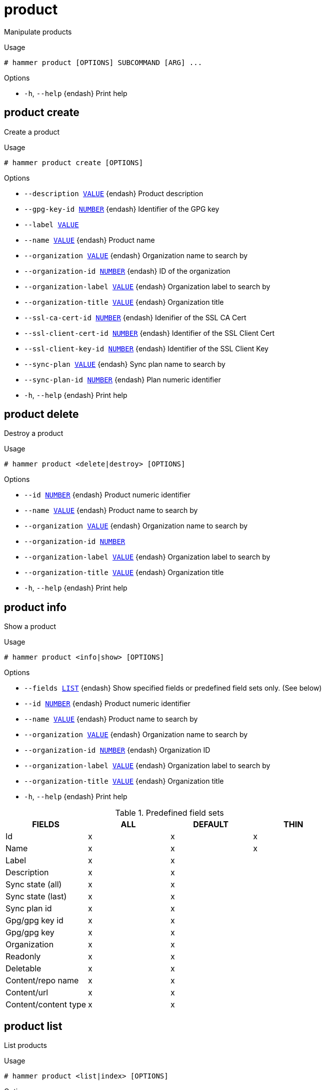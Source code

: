 [id="hammer-product"]
= product

Manipulate products

.Usage
----
# hammer product [OPTIONS] SUBCOMMAND [ARG] ...
----



.Options
* `-h`, `--help` {endash} Print help



[id="hammer-product-create"]
== product create

Create a product

.Usage
----
# hammer product create [OPTIONS]
----

.Options
* `--description xref:hammer-option-details-value[VALUE]` {endash} Product description
* `--gpg-key-id xref:hammer-option-details-number[NUMBER]` {endash} Identifier of the GPG key
* `--label xref:hammer-option-details-value[VALUE]`
* `--name xref:hammer-option-details-value[VALUE]` {endash} Product name
* `--organization xref:hammer-option-details-value[VALUE]` {endash} Organization name to search by
* `--organization-id xref:hammer-option-details-number[NUMBER]` {endash} ID of the organization
* `--organization-label xref:hammer-option-details-value[VALUE]` {endash} Organization label to search by
* `--organization-title xref:hammer-option-details-value[VALUE]` {endash} Organization title
* `--ssl-ca-cert-id xref:hammer-option-details-number[NUMBER]` {endash} Idenifier of the SSL CA Cert
* `--ssl-client-cert-id xref:hammer-option-details-number[NUMBER]` {endash} Identifier of the SSL Client Cert
* `--ssl-client-key-id xref:hammer-option-details-number[NUMBER]` {endash} Identifier of the SSL Client Key
* `--sync-plan xref:hammer-option-details-value[VALUE]` {endash} Sync plan name to search by
* `--sync-plan-id xref:hammer-option-details-number[NUMBER]` {endash} Plan numeric identifier
* `-h`, `--help` {endash} Print help


[id="hammer-product-delete"]
== product delete

Destroy a product

.Usage
----
# hammer product <delete|destroy> [OPTIONS]
----

.Options
* `--id xref:hammer-option-details-number[NUMBER]` {endash} Product numeric identifier
* `--name xref:hammer-option-details-value[VALUE]` {endash} Product name to search by
* `--organization xref:hammer-option-details-value[VALUE]` {endash} Organization name to search by
* `--organization-id xref:hammer-option-details-number[NUMBER]`
* `--organization-label xref:hammer-option-details-value[VALUE]` {endash} Organization label to search by
* `--organization-title xref:hammer-option-details-value[VALUE]` {endash} Organization title
* `-h`, `--help` {endash} Print help


[id="hammer-product-info"]
== product info

Show a product

.Usage
----
# hammer product <info|show> [OPTIONS]
----

.Options
* `--fields xref:hammer-option-details-list[LIST]` {endash} Show specified fields or predefined field sets only. (See below)
* `--id xref:hammer-option-details-number[NUMBER]` {endash} Product numeric identifier
* `--name xref:hammer-option-details-value[VALUE]` {endash} Product name to search by
* `--organization xref:hammer-option-details-value[VALUE]` {endash} Organization name to search by
* `--organization-id xref:hammer-option-details-number[NUMBER]` {endash} Organization ID
* `--organization-label xref:hammer-option-details-value[VALUE]` {endash} Organization label to search by
* `--organization-title xref:hammer-option-details-value[VALUE]` {endash} Organization title
* `-h`, `--help` {endash} Print help

.Predefined field sets
|===
| FIELDS               | ALL | DEFAULT | THIN

| Id                   | x   | x       | x
| Name                 | x   | x       | x
| Label                | x   | x       |
| Description          | x   | x       |
| Sync state (all)     | x   | x       |
| Sync state (last)    | x   | x       |
| Sync plan id         | x   | x       |
| Gpg/gpg key id       | x   | x       |
| Gpg/gpg key          | x   | x       |
| Organization         | x   | x       |
| Readonly             | x   | x       |
| Deletable            | x   | x       |
| Content/repo name    | x   | x       |
| Content/url          | x   | x       |
| Content/content type | x   | x       |
|===


[id="hammer-product-list"]
== product list

List products

.Usage
----
# hammer product <list|index> [OPTIONS]
----

.Options
* `--available-for xref:hammer-option-details-value[VALUE]` {endash} Interpret specified object to return only Products that can be associated with
specified object.  Only `sync_plan` is supported.
* `--custom xref:hammer-option-details-boolean[BOOLEAN]` {endash} Return custom products only
* `--enabled xref:hammer-option-details-boolean[BOOLEAN]` {endash} Return enabled products only
* `--fields xref:hammer-option-details-list[LIST]` {endash} Show specified fields or predefined field sets only. (See below)
* `--full-result xref:hammer-option-details-boolean[BOOLEAN]` {endash} Whether or not to show all results
* `--include-available-content xref:hammer-option-details-boolean[BOOLEAN]` Whether to include available content attribute in results
* `--name xref:hammer-option-details-value[VALUE]` {endash} Filter products by name
* `--order xref:hammer-option-details-value[VALUE]` {endash} Sort field and order, eg. `id DESC`
* `--organization xref:hammer-option-details-value[VALUE]` {endash} Organization name to search by
* `--organization-id xref:hammer-option-details-number[NUMBER]` {endash} Filter products by organization
* `--organization-label xref:hammer-option-details-value[VALUE]` {endash} Organization label to search by
* `--organization-title xref:hammer-option-details-value[VALUE]` {endash} Organization title
* `--page xref:hammer-option-details-number[NUMBER]` {endash} Page number, starting at 1
* `--per-page xref:hammer-option-details-number[NUMBER]` {endash} Number of results per page to return
* `--redhat-only xref:hammer-option-details-boolean[BOOLEAN]` {endash} Return Red Hat (non-custom) products only
* `--search xref:hammer-option-details-value[VALUE]` {endash} Search string
* `--subscription xref:hammer-option-details-value[VALUE]` {endash} Subscription name to search by
* `--subscription-id xref:hammer-option-details-number[NUMBER]` {endash} Filter products by subscription
* `--sync-plan xref:hammer-option-details-value[VALUE]` {endash} Sync plan name to search by
* `--sync-plan-id xref:hammer-option-details-number[NUMBER]` {endash} Filter products by sync plan id
* `-h`, `--help` {endash} Print help

.Predefined field sets
|===
| FIELDS       | ALL | DEFAULT | THIN

| Id           | x   | x       | x
| Name         | x   | x       | x
| Description  | x   | x       |
| Organization | x   | x       |
| Repositories | x   | x       |
| Sync state   | x   | x       |
|===

.Search / Order fields
* `description` {endash} text
* `label` {endash} string
* `name` {endash} string
* `organization_id` {endash} integer
* `redhat` {endash} Values: true, false

[id="hammer-product-remove-sync-plan"]
== product remove-sync-plan

Delete assignment sync plan and product

.Usage
----
# hammer product remove-sync-plan [OPTIONS]
----

.Options
* `--description xref:hammer-option-details-value[VALUE]` {endash} Product description
* `--gpg-key-id xref:hammer-option-details-number[NUMBER]` {endash} Identifier of the GPG key
* `--id xref:hammer-option-details-number[NUMBER]` {endash} Product numeric identifier
* `--name xref:hammer-option-details-value[VALUE]` {endash} Product name
* `--new-name xref:hammer-option-details-value[VALUE]` {endash} Product name
* `--organization xref:hammer-option-details-value[VALUE]` {endash} Organization name to search by
* `--organization-id xref:hammer-option-details-number[NUMBER]`
* `--organization-label xref:hammer-option-details-value[VALUE]` {endash} Organization label to search by
* `--organization-title xref:hammer-option-details-value[VALUE]` {endash} Organization title
* `--ssl-ca-cert-id xref:hammer-option-details-number[NUMBER]` {endash} Idenifier of the SSL CA Cert
* `--ssl-client-cert-id xref:hammer-option-details-number[NUMBER]` {endash} Identifier of the SSL Client Cert
* `--ssl-client-key-id xref:hammer-option-details-number[NUMBER]` {endash} Identifier of the SSL Client Key
* `-h`, `--help` {endash} Print help


[id="hammer-product-set-sync-plan"]
== product set-sync-plan

Assign sync plan to product

.Usage
----
# hammer product set-sync-plan [OPTIONS]
----

.Options
* `--id xref:hammer-option-details-number[NUMBER]` {endash} Product numeric identifier
* `--name xref:hammer-option-details-value[VALUE]` {endash} Product name to search by
* `--new-name xref:hammer-option-details-value[VALUE]` {endash} Product name
* `--organization xref:hammer-option-details-value[VALUE]` {endash} Organization name to search by
* `--organization-id xref:hammer-option-details-number[NUMBER]`
* `--organization-label xref:hammer-option-details-value[VALUE]` {endash} Organization label to search by
* `--organization-title xref:hammer-option-details-value[VALUE]` {endash} Organization title
* `--ssl-ca-cert-id xref:hammer-option-details-number[NUMBER]` {endash} Idenifier of the SSL CA Cert
* `--ssl-client-cert-id xref:hammer-option-details-number[NUMBER]` {endash} Identifier of the SSL Client Cert
* `--ssl-client-key-id xref:hammer-option-details-number[NUMBER]` {endash} Identifier of the SSL Client Key
* `--sync-plan xref:hammer-option-details-value[VALUE]` {endash} Sync plan name to search by
* `--sync-plan-id xref:hammer-option-details-number[NUMBER]` {endash} Plan numeric identifier
* `-h`, `--help` {endash} Print help


[id="hammer-product-synchronize"]
== product synchronize

Sync all repositories for a product

.Usage
----
# hammer product synchronize [OPTIONS]
----

.Options
* `--async` {endash} Do not wait for the task
* `--id xref:hammer-option-details-number[NUMBER]` {endash} Product ID
* `--name xref:hammer-option-details-value[VALUE]` {endash} Product name to search by
* `--organization xref:hammer-option-details-value[VALUE]` {endash} Organization name to search by
* `--organization-id xref:hammer-option-details-number[NUMBER]`
* `--organization-label xref:hammer-option-details-value[VALUE]` {endash} Organization label to search by
* `--organization-title xref:hammer-option-details-value[VALUE]` {endash} Organization title
* `-h`, `--help` {endash} Print help


[id="hammer-product-update"]
== product update

Updates a product

.Usage
----
# hammer product update [OPTIONS]
----

.Options
* `--description xref:hammer-option-details-value[VALUE]` {endash} Product description
* `--gpg-key-id xref:hammer-option-details-number[NUMBER]` {endash} Identifier of the GPG key
* `--id xref:hammer-option-details-number[NUMBER]` {endash} Product numeric identifier
* `--name xref:hammer-option-details-value[VALUE]` {endash} Product name
* `--new-name xref:hammer-option-details-value[VALUE]` {endash} Product name
* `--organization xref:hammer-option-details-value[VALUE]` {endash} Organization name to search by
* `--organization-id xref:hammer-option-details-number[NUMBER]`
* `--organization-label xref:hammer-option-details-value[VALUE]` {endash} Organization label to search by
* `--organization-title xref:hammer-option-details-value[VALUE]` {endash} Organization title
* `--ssl-ca-cert-id xref:hammer-option-details-number[NUMBER]` {endash} Idenifier of the SSL CA Cert
* `--ssl-client-cert-id xref:hammer-option-details-number[NUMBER]` {endash} Identifier of the SSL Client Cert
* `--ssl-client-key-id xref:hammer-option-details-number[NUMBER]` {endash} Identifier of the SSL Client Key
* `--sync-plan xref:hammer-option-details-value[VALUE]` {endash} Sync plan name to search by
* `--sync-plan-id xref:hammer-option-details-number[NUMBER]` {endash} Plan numeric identifier
* `-h`, `--help` {endash} Print help


[id="hammer-product-update-proxy"]
== product update-proxy

Updates an HTTP Proxy for a product

.Usage
----
# hammer product update-proxy [OPTIONS]
----

.Options
* `--async` {endash} Do not wait for the task
* `--http-proxy xref:hammer-option-details-value[VALUE]` {endash} Name to search by
* `--http-proxy-id xref:hammer-option-details-number[NUMBER]` {endash} HTTP Proxy identifier to associated
* `--http-proxy-policy xref:hammer-option-details-enum[ENUM]` {endash} Policy for HTTP Proxy for content sync
Possible value(s): `global_default_http_proxy`, `none`,
`use_selected_http_proxy`
* `--ids xref:hammer-option-details-list[LIST]` {endash} List of product ids
* `-h`, `--help` {endash} Print help


[id="hammer-product-verify-checksum"]
== product verify-checksum

Verify checksum for one or more products

.Usage
----
# hammer product verify-checksum [OPTIONS]
----

.Options
* `--async` {endash} Do not wait for the task
* `--ids xref:hammer-option-details-list[LIST]` {endash} List of product ids
* `-h`, `--help` {endash} Print help


